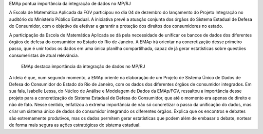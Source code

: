 .. description: 
.. tags: EMAp, NAMD, MP-RJ, Consumidor
.. title: EMAp pontua importância da integração de dados no MP/RJ
.. link: 
.. author: Webmaster
.. date: 2013/12/15 19:23:39
.. slug: emapmprj

EMAp pontua importância da integração de dados no MP/RJ

A Escola de Matemática Aplicada da FGV participou no dia 04 de dezembro do lançamento do Projeto Integração no
auditório do Ministério Público Estadual. A iniciativa prevê a atuação conjunta dos órgãos do Sistema Estadual
de Defesa do Consumidor, com o objetivo de efetivar e garantir a proteção dos direitos dos consumidores no estado.

A participação da Escola de Matemática Aplicada se dá pela necessidade de unificar os bancos de dados dos
diferentes órgãos de defesa do consumidor no Estado do Rio de Janeiro. A EMAp irá orientar na concretização desse
primeiro passo, que é unir todos os dados em uma única planilha compartilhada, capaz de já gerar estatísticas
sobre questões consumeristas de atual relevância.

.. figure:: http://projetos.pypln.org/attachments/download/90/1517587_765658083463805_813991607_n.jpg
   :scale: 100 %
   :alt: Assinatura do termo de cooperação

   EMAp destaca importância da integração de dados no MP/RJ


A ideia é que, num segundo momento, a EMAp oriente na elaboração de um Projeto de Sistema Único de Dados de Defesa
do Consumidor do Estado do Rio de Janeiro, com os dados dos diferentes órgãos de consumidor integrados. Em sua
fala, Isabelle Lessa, do Núcleo de Análise e Modelagem de Dados da EMAp/FGV, ressaltou a importância desse projeto
para a concretização do Sistema Estadual de Defesa do Consumidor, que até o momento era apenas de direito e não
de fato. Nesse sentido, enfatizou a extrema importância de não só concretizar o passo da unificação do dados, mas
criar um sistema único de dados do consumidor integrando os diferentes órgãos. Explica que os encontros e debates
são extremamente produtivos, mas os dados permitem gerar estatísticas que podem além de embasar o debate, nortear
de forma mais segura as ações estratégicas do sistema estadual.



